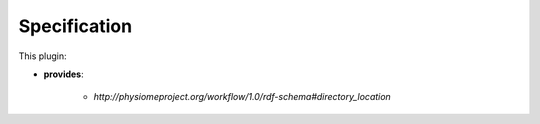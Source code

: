 .. _mcp-directory-chooser-specification:

Specification
-------------

.. _hdg-mcp-directory-chooser-ports:

This plugin:

* **provides**:

    * *http://physiomeproject.org/workflow/1.0/rdf-schema#directory_location*

